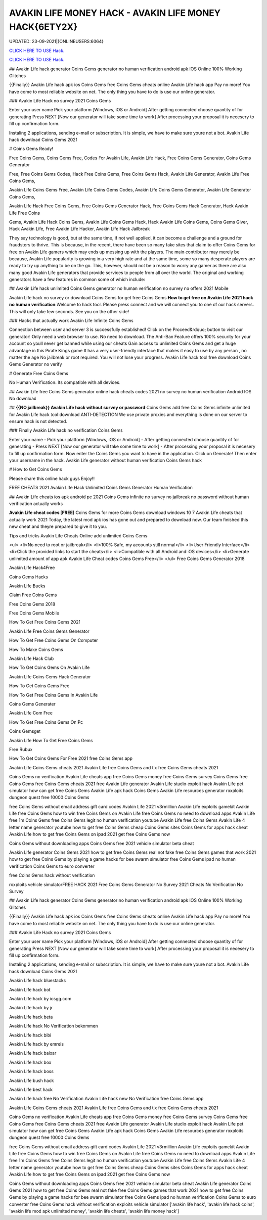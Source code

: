 AVAKIN LIFE MONEY HACK - AVAKIN LIFE MONEY HACK{6ETY2X}
~~~~~~~~~~~~
UPDATED: 23-09-2021|{ONLINEUSERS:6064}

`CLICK HERE TO USE Hack. <https://gamecode.site/avakin>`__

`CLICK HERE TO USE Hack. <https://gamecode.site/avakin>`__


## Avakin Life hack generator Coins Gems generator no human verification android apk IOS Online 100% Working Glitches

{{Finally}} Avakin Life hack apk ios Coins Gems free Coins Gems cheats online Avakin Life hack app Pay no more! You have come to most reliable website on net. The only thing you have to do is use our online generator.

### Avakin Life Hack no survey 2021 Coins Gems

Enter your user name Pick your platform [Windows, iOS or Android] After getting connected choose quantity of for generating Press NEXT [Now our generator will take some time to work] After processing your proposal it is necesery to fill up confirmation form.

Instaling 2 applications, sending e-mail or subscription. It is simple, we have to make sure youre not a bot. Avakin Life hack download Coins Gems 2021

# Coins Gems Ready!

Free Coins Gems, Coins Gems Free, Codes For Avakin Life, Avakin Life Hack, Free Coins Gems Generator, Coins Gems Generator

Free, Free Coins Gems Codes, Hack Free Coins Gems, Free Coins Gems Hack, Avakin Life Generator, Avakin Life Free Coins Gems,

Avakin Life Coins Gems Free, Avakin Life Coins Gems Codes, Avakin Life Coins Gems Generator, Avakin Life Generator Coins Gems,

Avakin Life Hack Free Coins Gems, Free Coins Gems Generator Hack, Free Coins Gems Hack Generator, Hack Avakin Life Free Coins

Gems, Avakin Life Hack Coins Gems, Avakin Life Coins Gems Hack, Hack Avakin Life Coins Gems, Coins Gems Giver, Hack Avakin Life, Free Avakin Life Hacker, Avakin Life Hack Jailbreak

They say technology is good, but at the same time, if not well applied, it can become a challenge and a ground for fraudsters to thrive. This is because, in the recent, there have been so many fake sites that claim to offer Coins Gems for free on Avakin Life gamers which may ends up messing up with the players. The main contributor may merely be because, Avakin Life popularity is growing in a very high rate and at the same time, some so many desperate players are ready to try up anything to be on the go. This, however, should not be a reason to worry any gamer as there are also many good Avakin Life generators that provide services to people from all over the world. The original and working generators have a few features in common some of which include:

## Avakin Life hack unlimited Coins Gems generator no human verification no survey no offers 2021 Mobile

Avakin Life hack no survey or download Coins Gems for get free Coins Gems **How to get free on Avakin Life 2021 hack no human verification** Welcome to hack tool. Please press connect and we will connect you to one of our hack servers. This will only take few seconds. See you on the other side!

### Hacks that actually work Avakin Life Infinite Coins Gems

Connection between user and server 3 is successfully established! Click on the Proceed&rdquo; button to visit our generator! Only need a web browser to use. No need to download. The Anti-Ban Feature offers 100% security for your account so youll never get banned while using our cheats Gain access to unlimited Coins Gems and get a huge advantage in this Pirate Kings game It has a very user-friendly interface that makes it easy to use by any person , no matter the age No jailbreak or root required. You will not lose your progress. Avakin Life hack tool free download Coins Gems Generator no verify

# Generate Free Coins Gems

No Human Verification. Its compatible with all devices.

## Avakin Life free Coins Gems generator online hack cheats codes 2021 no survey no human verification Android IOS No download

## **{{NO jailbreak}} Avakin Life hack without survey or password** Coins Gems add free Coins Gems infinite unlimited for Avakin Life hack tool download ANTI-DETECTION We use private proxies and everything is done on our server to ensure hack is not detected.

### Finally Avakin Life hack no verification Coins Gems

Enter your name - Pick your platform [Windows, iOS or Android] - After getting connected choose quantity of for generating - Press NEXT [Now our generator will take some time to work] - After processing your proposal it is necesery to fill up confirmation form. Now enter the Coins Gems you want to have in the application. Click on Generate! Then enter your username in the hack. Avakin Life generator without human verification Coins Gems hack

# How to Get Coins Gems

Please share this online hack guys Enjoy!!

FREE CHEATS 2021 Avakin Life Hack Unlimited Coins Gems Generator Human Verification

## Avakin Life cheats ios apk android pc 2021 Coins Gems infinite no survey no jailbreak no password without human verification actually works

**Avakin Life cheat codes [FREE]** Coins Gems for more Coins Gems download windows 10 7 Avakin Life cheats that actually work 2021 Today, the latest mod apk ios has gone out and prepared to download now. Our team finished this new cheat and theyre prepared to give it to you.

Tips and tricks Avakin Life Cheats Online add unlimited Coins Gems

<ul>
<li>No need to root or jailbreak</li>
<li>100% Safe, my accounts still normal</li>
<li>User Friendly Interface</li>
<li>Click the provided links to start the cheats</li>
<li>Compatible with all Android and iOS devices</li>
<li>Generate unlimited amount of app apk Avakin Life Cheat codes Coins Gems Free</li>
</ul>
Free Coins Gems Generator 2018

Avakin Life Hack4Free

Coins Gems Hacks

Avakin Life Bucks

Claim Free Coins Gems

Free Coins Gems 2018

Free Coins Gems Mobile

How To Get Free Coins Gems 2021

Avakin Life Free Coins Gems Generator

How To Get Free Coins Gems On Computer

How To Make Coins Gems

Avakin Life Hack Club

How To Get Coins Gems On Avakin Life

Avakin Life Coins Gems Hack Generator

How To Get Coins Gems Free

How To Get Free Coins Gems In Avakin Life

Coins Gems Generater

Avakin Life Com Free

How To Get Free Coins Gems On Pc

Coins Gemsget

Avakin Life How To Get Free Coins Gems

Free Rubux

How To Get Coins Gems For Free 2021 free Coins Gems app

Avakin Life Coins Gems cheats 2021 Avakin Life free Coins Gems and tix free Coins Gems cheats 2021

Coins Gems no verification Avakin Life cheats app free Coins Gems money free Coins Gems survey Coins Gems free Coins Gems free Coins Gems cheats 2021 free Avakin Life generator Avakin Life studio exploit hack Avakin Life pet simulator how can get free Coins Gems Avakin Life apk hack Coins Gems Avakin Life resources generator roxploits dungeon quest free 10000 Coins Gems

free Coins Gems without email address gift card codes Avakin Life 2021 v3rmillion Avakin Life exploits gamekit Avakin Life free Coins Gems how to win free Coins Gems on Avakin Life free Coins Gems no need to download apps Avakin Life free 1m Coins Gems free Coins Gems legit no human verification youtube Avakin Life free Coins Gems Avakin Life 4 letter name generator youtube how to get free Coins Gems cheap Coins Gems sites Coins Gems for apps hack cheat Avakin Life how to get free Coins Gems on ipad 2021 get free Coins Gems now

Coins Gems without downloading apps Coins Gems free 2021 vehicle simulator beta cheat

Avakin Life generator Coins Gems 2021 how to get free Coins Gems real not fake free Coins Gems games that work 2021 how to get free Coins Gems by playing a game hacks for bee swarm simulator free Coins Gems ipad no human verification Coins Gems to euro converter

free Coins Gems hack without verification

roxploits vehicle simulatorFREE HACK 2021 Free Coins Gems Generator No Survey 2021 Cheats No Verification No Survey

## Avakin Life hack generator Coins Gems generator no human verification android apk IOS Online 100% Working Glitches

{{Finally}} Avakin Life hack apk ios Coins Gems free Coins Gems cheats online Avakin Life hack app Pay no more! You have come to most reliable website on net. The only thing you have to do is use our online generator.

### Avakin Life Hack no survey 2021 Coins Gems

Enter your user name Pick your platform [Windows, iOS or Android] After getting connected choose quantity of for generating Press NEXT [Now our generator will take some time to work] After processing your proposal it is necesery to fill up confirmation form.

Instaling 2 applications, sending e-mail or subscription. It is simple, we have to make sure youre not a bot. Avakin Life hack download Coins Gems 2021

Avakin Life hack bluestacks

Avakin Life hack bot

Avakin Life hack by iosgg.com

Avakin Life hack by jr

Avakin Life hack beta

Avakin Life hack No Verification bekommen

Avakin Life hack bibi

Avakin Life hack by emreis

Avakin Life hack baixar

Avakin Life hack box

Avakin Life hack boss

Avakin Life bush hack

Avakin Life best hack

Avakin Life hack free No Verification Avakin Life hack new No Verification free Coins Gems app

Avakin Life Coins Gems cheats 2021 Avakin Life free Coins Gems and tix free Coins Gems cheats 2021

Coins Gems no verification Avakin Life cheats app free Coins Gems money free Coins Gems survey Coins Gems free Coins Gems free Coins Gems cheats 2021 free Avakin Life generator Avakin Life studio exploit hack Avakin Life pet simulator how can get free Coins Gems Avakin Life apk hack Coins Gems Avakin Life resources generator roxploits dungeon quest free 10000 Coins Gems

free Coins Gems without email address gift card codes Avakin Life 2021 v3rmillion Avakin Life exploits gamekit Avakin Life free Coins Gems how to win free Coins Gems on Avakin Life free Coins Gems no need to download apps Avakin Life free 1m Coins Gems free Coins Gems legit no human verification youtube Avakin Life free Coins Gems Avakin Life 4 letter name generator youtube how to get free Coins Gems cheap Coins Gems sites Coins Gems for apps hack cheat Avakin Life how to get free Coins Gems on ipad 2021 get free Coins Gems now

Coins Gems without downloading apps Coins Gems free 2021 vehicle simulator beta cheat Avakin Life generator Coins Gems 2021 how to get free Coins Gems real not fake free Coins Gems games that work 2021 how to get free Coins Gems by playing a game hacks for bee swarm simulator free Coins Gems ipad no human verification Coins Gems to euro converter free Coins Gems hack without verification exploits vehicle simulator
['avakin life hack', 'avakin life hack coins', 'avakin life mod apk unlimited money', 'avakin life cheats', 'avakin life money hack']
